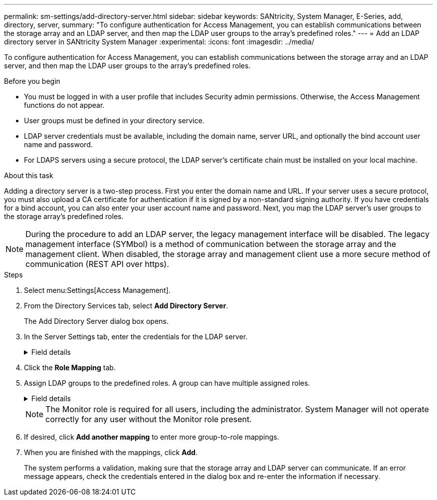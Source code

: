 ---
permalink: sm-settings/add-directory-server.html
sidebar: sidebar
keywords: SANtricity, System Manager, E-Series, add, directory, server,
summary: "To configure authentication for Access Management, you can establish communications between the storage array and an LDAP server, and then map the LDAP user groups to the array’s predefined roles."
---
= Add an LDAP directory server in SANtricity System Manager
:experimental:
:icons: font
:imagesdir: ../media/

[.lead]
To configure authentication for Access Management, you can establish communications between the storage array and an LDAP server, and then map the LDAP user groups to the array's predefined roles.

.Before you begin

* You must be logged in with a user profile that includes Security admin permissions. Otherwise, the Access Management functions do not appear.
* User groups must be defined in your directory service.
* LDAP server credentials must be available, including the domain name, server URL, and optionally the bind account user name and password.
* For LDAPS servers using a secure protocol, the LDAP server's certificate chain must be installed on your local machine.

.About this task

Adding a directory server is a two-step process. First you enter the domain name and URL. If your server uses a secure protocol, you must also upload a CA certificate for authentication if it is signed by a non-standard signing authority. If you have credentials for a bind account, you can also enter your user account name and password. Next, you map the LDAP server's user groups to the storage array's predefined roles.

[NOTE]
====
During the procedure to add an LDAP server, the legacy management interface will be disabled. The legacy management interface (SYMbol) is a method of communication between the storage array and the management client. When disabled, the storage array and management client use a more secure method of communication (REST API over https).
====

.Steps

. Select menu:Settings[Access Management].
. From the Directory Services tab, select *Add Directory Server*.
+
The Add Directory Server dialog box opens.

. In the Server Settings tab, enter the credentials for the LDAP server.
+
.Field details
[%collapsible]
====

[cols="25h,~",options="header"]
|===
| Setting| Description
2+a|
*Configuration settings*
a|
Domain(s)
a|
Enter the domain name of the LDAP server. For multiple domains, enter the domains in a comma separated list. The domain name is used in the login (_username_@_domain_) to specify which directory server to authenticate against.
a|
Server URL
a|
Enter the URL for accessing the LDAP server in the form of `ldap[s]://*host*:*port*`.
a|
Upload certificate (optional)
a|

NOTE: This field appears only if an LDAPS protocol is specified in the Server URL field above.

Click *Browse* and select a CA certificate to upload. This is the trusted certificate or certificate chain used for authenticating the LDAP server.
a|
Bind account (optional)
a|
Enter a read-only user account for search queries against the LDAP server and for searching within the groups. Enter the account name in an LDAP-type format. For example, if the bind user is called "bindacct," then you might enter a value such as "CN=bindacct,CN=Users,DC=cpoc,DC=local."
a|
Bind password (optional)
a|

NOTE: This field appears when you enter a bind account above.

Enter the password for the bind account.
a|
Test server connection before adding
a|
Select this checkbox if you want to make sure the storage array can communicate with the LDAP server configuration you entered. The test occurs after you click *Add* at the bottom of the dialog box.     If this checkbox is selected and the test fails, the configuration is not added. You must resolve the error or de-select the checkbox to skip the testing and add the configuration.

2+a|
**Privilege settings**
a|
Search base DN
a|
Enter the LDAP context to search for users, typically in the form of `CN=Users, DC=cpoc, DC=local`.
a|
Username attribute
a|
Enter the attribute that is bound to the user ID for authentication. For example: `sAMAccountName`.
a|
Group attribute\(s\)
a|
Enter a list of group attributes on the user, which is used for group-to-role mapping. For example: `memberOf, managedObjects`.
|===
====

. Click the **Role Mapping** tab.

. Assign LDAP groups to the predefined roles. A group can have multiple assigned roles.
+
.Field details
[%collapsible]
====

[cols="25h,~",options="header"]
|===
| Setting| Description
2+a|
*Mappings*
a|
Group DN
a|
Specify the group distinguished name (DN) for the LDAP user group to be mapped. Regular expressions are supported. These special regular expression characters must be escaped with a backslash (`\`) if they are not part of a regular expression pattern:
\.[]{}()<>*+-=!?^$\|

a|
Roles
a|
Click in the field and select one of the storage array's roles to be mapped to the Group DN. You must individually select each role you want to include for this group. The Monitor role is required in combination with the other roles to log in to SANtricity System Manager.    The mapped roles include the following permissions:

 ** *Storage admin* -- Full read/write access to the storage objects (for example, volumes and disk pools), but no access to the security configuration.
 ** *Security admin* -- Access to the security configuration in Access Management, certificate management, audit log management, and the ability to turn the legacy management interface (SYMbol) on or off.
 ** *Support admin* -- Access to all hardware resources on the storage array, failure data, MEL events, and controller firmware upgrades. No access to storage objects or the security configuration.
 ** *Monitor* -- Read-only access to all storage objects, but no access to the security configuration.
|===
====
+
[NOTE]
====
The Monitor role is required for all users, including the administrator. System Manager will not operate correctly for any user without the Monitor role present.
====

. If desired, click *Add another mapping* to enter more group-to-role mappings.
. When you are finished with the mappings, click *Add*.
+
The system performs a validation, making sure that the storage array and LDAP server can communicate. If an error message appears, check the credentials entered in the dialog box and re-enter the information if necessary.
